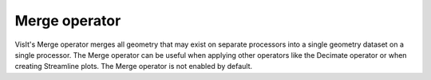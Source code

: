 Merge operator
~~~~~~~~~~~~~~

VisIt's Merge operator merges all geometry that may exist on separate processors into a single geometry dataset on a single processor. The Merge operator can be useful when applying other operators like the Decimate operator or when creating Streamline plots. The Merge operator is not enabled by default.

